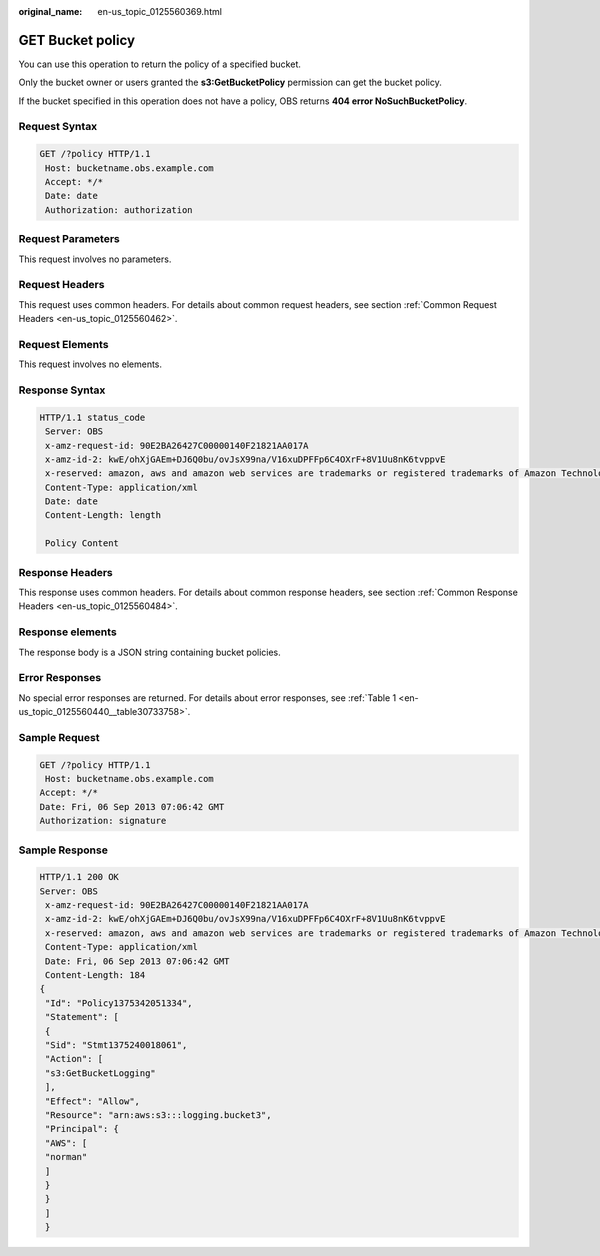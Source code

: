 :original_name: en-us_topic_0125560369.html

.. _en-us_topic_0125560369:

GET Bucket policy
=================

You can use this operation to return the policy of a specified bucket.

Only the bucket owner or users granted the **s3:GetBucketPolicy** permission can get the bucket policy.

If the bucket specified in this operation does not have a policy, OBS returns **404 error NoSuchBucketPolicy**.

Request Syntax
--------------

.. code-block:: text

   GET /?policy HTTP/1.1
    Host: bucketname.obs.example.com
    Accept: */*
    Date: date
    Authorization: authorization

Request Parameters
------------------

This request involves no parameters.

Request Headers
---------------

This request uses common headers. For details about common request headers, see section :ref:`Common Request Headers <en-us_topic_0125560462>`.

Request Elements
----------------

This request involves no elements.

Response Syntax
---------------

.. code-block::

   HTTP/1.1 status_code
    Server: OBS
    x-amz-request-id: 90E2BA26427C00000140F21821AA017A
    x-amz-id-2: kwE/ohXjGAEm+DJ6Q0bu/ovJsX99na/V16xuDPFFp6C4OXrF+8V1Uu8nK6tvppvE
    x-reserved: amazon, aws and amazon web services are trademarks or registered trademarks of Amazon Technologies, Inc
    Content-Type: application/xml
    Date: date
    Content-Length: length

    Policy Content

Response Headers
----------------

This response uses common headers. For details about common response headers, see section :ref:`Common Response Headers <en-us_topic_0125560484>`.

Response elements
-----------------

The response body is a JSON string containing bucket policies.

Error Responses
---------------

No special error responses are returned. For details about error responses, see :ref:`Table 1 <en-us_topic_0125560440__table30733758>`.

Sample Request
--------------

.. code-block:: text

   GET /?policy HTTP/1.1
    Host: bucketname.obs.example.com
   Accept: */*
   Date: Fri, 06 Sep 2013 07:06:42 GMT
   Authorization: signature

Sample Response
---------------

.. code-block::

   HTTP/1.1 200 OK
   Server: OBS
    x-amz-request-id: 90E2BA26427C00000140F21821AA017A
    x-amz-id-2: kwE/ohXjGAEm+DJ6Q0bu/ovJsX99na/V16xuDPFFp6C4OXrF+8V1Uu8nK6tvppvE
    x-reserved: amazon, aws and amazon web services are trademarks or registered trademarks of Amazon Technologies, Inc
    Content-Type: application/xml
    Date: Fri, 06 Sep 2013 07:06:42 GMT
    Content-Length: 184
   {
    "Id": "Policy1375342051334",
    "Statement": [
    {
    "Sid": "Stmt1375240018061",
    "Action": [
    "s3:GetBucketLogging"
    ],
    "Effect": "Allow",
    "Resource": "arn:aws:s3:::logging.bucket3",
    "Principal": {
    "AWS": [
    "norman"
    ]
    }
    }
    ]
    }
